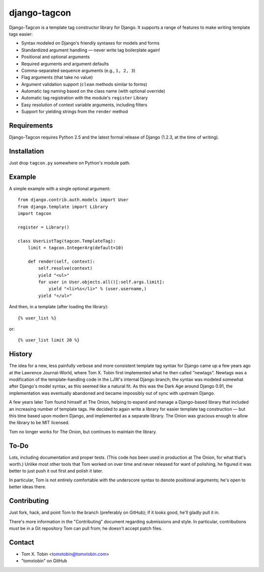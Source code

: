 =============
django-tagcon
=============

Django-Tagcon is a template tag constructor library for Django.  It supports a
range of features to make writing template tags easier:

- Syntax modeled on Django's friendly syntaxes for models and forms

- Standardized argument handling — never write tag boilerplate again!

- Positional and optional arguments

- Required arguments and argument defaults

- Comma-separated sequence arguments (e.g., ``1, 2, 3``)

- Flag arguments (that take no value)

- Argument validation support (``clean`` methods similar to forms)

- Automatic tag naming based on the class name (with optional override)

- Automatic tag registration with the module's ``register`` Library

- Easy resolution of context variable arguments, including filters

- Support for yielding strings from the ``render`` method


Requirements
============

Django-Tagcon requires Python 2.5 and the latest formal release of Django
(1.2.3, at the time of writing).


Installation
============

Just drop ``tagcon.py`` somewhere on Python's module path.


Example
=======

A simple example with a single optional argument::

    from django.contrib.auth.models import User
    from django.template import Library
    import tagcon

    register = Library()

    class UserListTag(tagcon.TemplateTag):
        limit = tagcon.IntegerArg(default=10)

        def render(self, context):
            self.resolve(context)
            yield "<ul>"
            for user in User.objects.all()[:self.args.limit]:
                yield "<li>%s</li>" % (user.username,)
            yield "</ul>"

And then, in a template (after loading the library)::

    {% user_list %}

or::

    {% user_list limit 20 %}


History
=======

The idea for a new, less painfully verbose and more consistent template tag
syntax for Django came up a few years ago at the Lawrence Journal-World, where
Tom X. Tobin first implemented what he then called "newtags".  Newtags was a
modification of the template-handling code in the LJW's internal Django branch;
the syntax was modeled somewhat after Django's model syntax, as this seemed
like a natural fit.  As this was the Dark Age around Django 0.91, the
implementation was eventually abandoned and became impossibly out of sync with
upstream Django.

A few years later Tom found himself at The Onion, helping to expand and manage
a Django-based library that included an increasing number of template tags.  He
decided to again write a library for easier template tag construction — but
this time based upon modern Django, and implemented as a separate library.  The
Onion was gracious enough to allow the library to be MIT licensed.

Tom no longer works for The Onion, but continues to maintain the library.


To-Do
=====

Lots, including documentation and proper tests.  (This code *has* been used in
production at The Onion, for what that's worth.)  Unlike most other tools that
Tom worked on over time and never released for want of polishing, he figured it
was better to just push it out first and polish it later.

In particular, Tom is not entirely comfortable with the underscore syntax to
denote positional arguments; he's open to better ideas there.


Contributing
============

Just fork, hack, and point Tom to the branch (preferably on GitHub); if it
looks good, he'll gladly pull it in.

There's more information in the "Contributing" document regarding submissions
and style.  In particular, contributions *must* be in a Git repository Tom can
pull from; he doesn't accept patch files.


Contact
=======

- Tom X. Tobin <tomxtobin@tomxtobin.com>
- "tomxtobin" on GitHub
